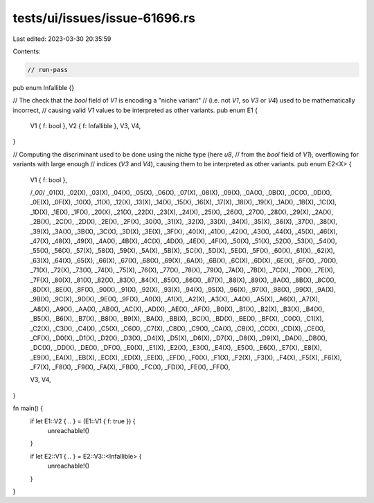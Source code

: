 tests/ui/issues/issue-61696.rs
==============================

Last edited: 2023-03-30 20:35:59

Contents:

.. code-block:: rs

    // run-pass

pub enum Infallible {}

// The check that the `bool` field of `V1` is encoding a "niche variant"
// (i.e. not `V1`, so `V3` or `V4`) used to be mathematically incorrect,
// causing valid `V1` values to be interpreted as other variants.
pub enum E1 {
    V1 { f: bool },
    V2 { f: Infallible },
    V3,
    V4,
}

// Computing the discriminant used to be done using the niche type (here `u8`,
// from the `bool` field of `V1`), overflowing for variants with large enough
// indices (`V3` and `V4`), causing them to be interpreted as other variants.
pub enum E2<X> {
    V1 { f: bool },

    /*_00*/ _01(X), _02(X), _03(X), _04(X), _05(X), _06(X), _07(X),
    _08(X), _09(X), _0A(X), _0B(X), _0C(X), _0D(X), _0E(X), _0F(X),
    _10(X), _11(X), _12(X), _13(X), _14(X), _15(X), _16(X), _17(X),
    _18(X), _19(X), _1A(X), _1B(X), _1C(X), _1D(X), _1E(X), _1F(X),
    _20(X), _21(X), _22(X), _23(X), _24(X), _25(X), _26(X), _27(X),
    _28(X), _29(X), _2A(X), _2B(X), _2C(X), _2D(X), _2E(X), _2F(X),
    _30(X), _31(X), _32(X), _33(X), _34(X), _35(X), _36(X), _37(X),
    _38(X), _39(X), _3A(X), _3B(X), _3C(X), _3D(X), _3E(X), _3F(X),
    _40(X), _41(X), _42(X), _43(X), _44(X), _45(X), _46(X), _47(X),
    _48(X), _49(X), _4A(X), _4B(X), _4C(X), _4D(X), _4E(X), _4F(X),
    _50(X), _51(X), _52(X), _53(X), _54(X), _55(X), _56(X), _57(X),
    _58(X), _59(X), _5A(X), _5B(X), _5C(X), _5D(X), _5E(X), _5F(X),
    _60(X), _61(X), _62(X), _63(X), _64(X), _65(X), _66(X), _67(X),
    _68(X), _69(X), _6A(X), _6B(X), _6C(X), _6D(X), _6E(X), _6F(X),
    _70(X), _71(X), _72(X), _73(X), _74(X), _75(X), _76(X), _77(X),
    _78(X), _79(X), _7A(X), _7B(X), _7C(X), _7D(X), _7E(X), _7F(X),
    _80(X), _81(X), _82(X), _83(X), _84(X), _85(X), _86(X), _87(X),
    _88(X), _89(X), _8A(X), _8B(X), _8C(X), _8D(X), _8E(X), _8F(X),
    _90(X), _91(X), _92(X), _93(X), _94(X), _95(X), _96(X), _97(X),
    _98(X), _99(X), _9A(X), _9B(X), _9C(X), _9D(X), _9E(X), _9F(X),
    _A0(X), _A1(X), _A2(X), _A3(X), _A4(X), _A5(X), _A6(X), _A7(X),
    _A8(X), _A9(X), _AA(X), _AB(X), _AC(X), _AD(X), _AE(X), _AF(X),
    _B0(X), _B1(X), _B2(X), _B3(X), _B4(X), _B5(X), _B6(X), _B7(X),
    _B8(X), _B9(X), _BA(X), _BB(X), _BC(X), _BD(X), _BE(X), _BF(X),
    _C0(X), _C1(X), _C2(X), _C3(X), _C4(X), _C5(X), _C6(X), _C7(X),
    _C8(X), _C9(X), _CA(X), _CB(X), _CC(X), _CD(X), _CE(X), _CF(X),
    _D0(X), _D1(X), _D2(X), _D3(X), _D4(X), _D5(X), _D6(X), _D7(X),
    _D8(X), _D9(X), _DA(X), _DB(X), _DC(X), _DD(X), _DE(X), _DF(X),
    _E0(X), _E1(X), _E2(X), _E3(X), _E4(X), _E5(X), _E6(X), _E7(X),
    _E8(X), _E9(X), _EA(X), _EB(X), _EC(X), _ED(X), _EE(X), _EF(X),
    _F0(X), _F1(X), _F2(X), _F3(X), _F4(X), _F5(X), _F6(X), _F7(X),
    _F8(X), _F9(X), _FA(X), _FB(X), _FC(X), _FD(X), _FE(X), _FF(X),

    V3,
    V4,
}

fn main() {
    if let E1::V2 { .. } = (E1::V1 { f: true }) {
        unreachable!()
    }

    if let E2::V1 { .. } = E2::V3::<Infallible> {
        unreachable!()
    }
}


